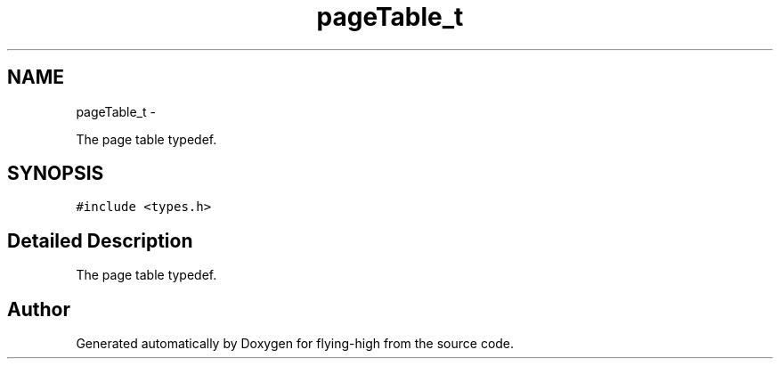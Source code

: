 .TH "pageTable_t" 3 "18 May 2010" "Version 1.0" "flying-high" \" -*- nroff -*-
.ad l
.nh
.SH NAME
pageTable_t \- 
.PP
The page table typedef.  

.SH SYNOPSIS
.br
.PP
.PP
\fC#include <types.h>\fP
.SH "Detailed Description"
.PP 
The page table typedef. 

.SH "Author"
.PP 
Generated automatically by Doxygen for flying-high from the source code.
